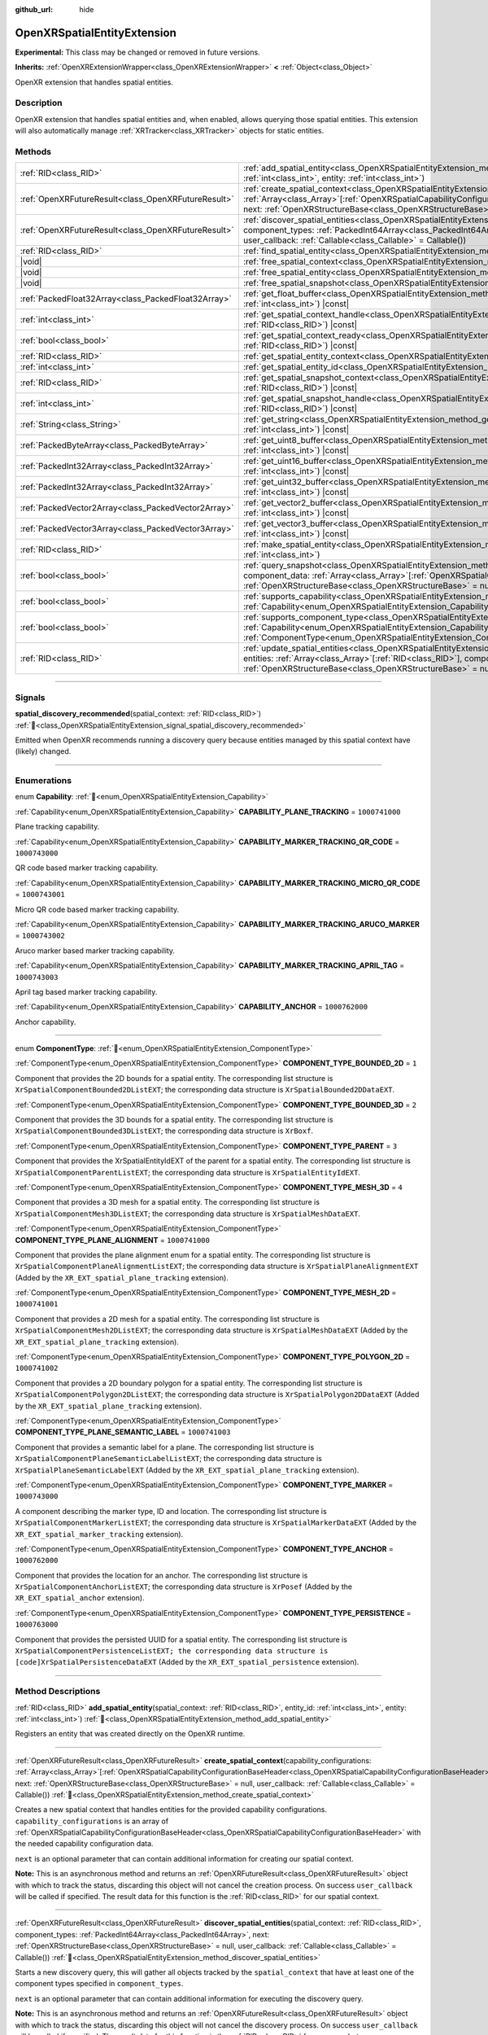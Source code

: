 :github_url: hide

.. DO NOT EDIT THIS FILE!!!
.. Generated automatically from Godot engine sources.
.. Generator: https://github.com/godotengine/godot/tree/master/doc/tools/make_rst.py.
.. XML source: https://github.com/godotengine/godot/tree/master/modules/openxr/doc_classes/OpenXRSpatialEntityExtension.xml.

.. _class_OpenXRSpatialEntityExtension:

OpenXRSpatialEntityExtension
============================

**Experimental:** This class may be changed or removed in future versions.

**Inherits:** :ref:`OpenXRExtensionWrapper<class_OpenXRExtensionWrapper>` **<** :ref:`Object<class_Object>`

OpenXR extension that handles spatial entities.

.. rst-class:: classref-introduction-group

Description
-----------

OpenXR extension that handles spatial entities and, when enabled, allows querying those spatial entities. This extension will also automatically manage :ref:`XRTracker<class_XRTracker>` objects for static entities.

.. rst-class:: classref-reftable-group

Methods
-------

.. table::
   :widths: auto

   +-----------------------------------------------------+----------------------------------------------------------------------------------------------------------------------------------------------------------------------------------------------------------------------------------------------------------------------------------------------------------------------------------------------------------------------------------------------------------------+
   | :ref:`RID<class_RID>`                               | :ref:`add_spatial_entity<class_OpenXRSpatialEntityExtension_method_add_spatial_entity>`\ (\ spatial_context\: :ref:`RID<class_RID>`, entity_id\: :ref:`int<class_int>`, entity\: :ref:`int<class_int>`\ )                                                                                                                                                                                                      |
   +-----------------------------------------------------+----------------------------------------------------------------------------------------------------------------------------------------------------------------------------------------------------------------------------------------------------------------------------------------------------------------------------------------------------------------------------------------------------------------+
   | :ref:`OpenXRFutureResult<class_OpenXRFutureResult>` | :ref:`create_spatial_context<class_OpenXRSpatialEntityExtension_method_create_spatial_context>`\ (\ capability_configurations\: :ref:`Array<class_Array>`\[:ref:`OpenXRSpatialCapabilityConfigurationBaseHeader<class_OpenXRSpatialCapabilityConfigurationBaseHeader>`\], next\: :ref:`OpenXRStructureBase<class_OpenXRStructureBase>` = null, user_callback\: :ref:`Callable<class_Callable>` = Callable()\ ) |
   +-----------------------------------------------------+----------------------------------------------------------------------------------------------------------------------------------------------------------------------------------------------------------------------------------------------------------------------------------------------------------------------------------------------------------------------------------------------------------------+
   | :ref:`OpenXRFutureResult<class_OpenXRFutureResult>` | :ref:`discover_spatial_entities<class_OpenXRSpatialEntityExtension_method_discover_spatial_entities>`\ (\ spatial_context\: :ref:`RID<class_RID>`, component_types\: :ref:`PackedInt64Array<class_PackedInt64Array>`, next\: :ref:`OpenXRStructureBase<class_OpenXRStructureBase>` = null, user_callback\: :ref:`Callable<class_Callable>` = Callable()\ )                                                     |
   +-----------------------------------------------------+----------------------------------------------------------------------------------------------------------------------------------------------------------------------------------------------------------------------------------------------------------------------------------------------------------------------------------------------------------------------------------------------------------------+
   | :ref:`RID<class_RID>`                               | :ref:`find_spatial_entity<class_OpenXRSpatialEntityExtension_method_find_spatial_entity>`\ (\ entity_id\: :ref:`int<class_int>`\ )                                                                                                                                                                                                                                                                             |
   +-----------------------------------------------------+----------------------------------------------------------------------------------------------------------------------------------------------------------------------------------------------------------------------------------------------------------------------------------------------------------------------------------------------------------------------------------------------------------------+
   | |void|                                              | :ref:`free_spatial_context<class_OpenXRSpatialEntityExtension_method_free_spatial_context>`\ (\ spatial_context\: :ref:`RID<class_RID>`\ )                                                                                                                                                                                                                                                                     |
   +-----------------------------------------------------+----------------------------------------------------------------------------------------------------------------------------------------------------------------------------------------------------------------------------------------------------------------------------------------------------------------------------------------------------------------------------------------------------------------+
   | |void|                                              | :ref:`free_spatial_entity<class_OpenXRSpatialEntityExtension_method_free_spatial_entity>`\ (\ entity\: :ref:`RID<class_RID>`\ )                                                                                                                                                                                                                                                                                |
   +-----------------------------------------------------+----------------------------------------------------------------------------------------------------------------------------------------------------------------------------------------------------------------------------------------------------------------------------------------------------------------------------------------------------------------------------------------------------------------+
   | |void|                                              | :ref:`free_spatial_snapshot<class_OpenXRSpatialEntityExtension_method_free_spatial_snapshot>`\ (\ spatial_snapshot\: :ref:`RID<class_RID>`\ )                                                                                                                                                                                                                                                                  |
   +-----------------------------------------------------+----------------------------------------------------------------------------------------------------------------------------------------------------------------------------------------------------------------------------------------------------------------------------------------------------------------------------------------------------------------------------------------------------------------+
   | :ref:`PackedFloat32Array<class_PackedFloat32Array>` | :ref:`get_float_buffer<class_OpenXRSpatialEntityExtension_method_get_float_buffer>`\ (\ spatial_snapshot\: :ref:`RID<class_RID>`, buffer_id\: :ref:`int<class_int>`\ ) |const|                                                                                                                                                                                                                                 |
   +-----------------------------------------------------+----------------------------------------------------------------------------------------------------------------------------------------------------------------------------------------------------------------------------------------------------------------------------------------------------------------------------------------------------------------------------------------------------------------+
   | :ref:`int<class_int>`                               | :ref:`get_spatial_context_handle<class_OpenXRSpatialEntityExtension_method_get_spatial_context_handle>`\ (\ spatial_context\: :ref:`RID<class_RID>`\ ) |const|                                                                                                                                                                                                                                                 |
   +-----------------------------------------------------+----------------------------------------------------------------------------------------------------------------------------------------------------------------------------------------------------------------------------------------------------------------------------------------------------------------------------------------------------------------------------------------------------------------+
   | :ref:`bool<class_bool>`                             | :ref:`get_spatial_context_ready<class_OpenXRSpatialEntityExtension_method_get_spatial_context_ready>`\ (\ spatial_context\: :ref:`RID<class_RID>`\ ) |const|                                                                                                                                                                                                                                                   |
   +-----------------------------------------------------+----------------------------------------------------------------------------------------------------------------------------------------------------------------------------------------------------------------------------------------------------------------------------------------------------------------------------------------------------------------------------------------------------------------+
   | :ref:`RID<class_RID>`                               | :ref:`get_spatial_entity_context<class_OpenXRSpatialEntityExtension_method_get_spatial_entity_context>`\ (\ entity\: :ref:`RID<class_RID>`\ ) |const|                                                                                                                                                                                                                                                          |
   +-----------------------------------------------------+----------------------------------------------------------------------------------------------------------------------------------------------------------------------------------------------------------------------------------------------------------------------------------------------------------------------------------------------------------------------------------------------------------------+
   | :ref:`int<class_int>`                               | :ref:`get_spatial_entity_id<class_OpenXRSpatialEntityExtension_method_get_spatial_entity_id>`\ (\ entity\: :ref:`RID<class_RID>`\ ) |const|                                                                                                                                                                                                                                                                    |
   +-----------------------------------------------------+----------------------------------------------------------------------------------------------------------------------------------------------------------------------------------------------------------------------------------------------------------------------------------------------------------------------------------------------------------------------------------------------------------------+
   | :ref:`RID<class_RID>`                               | :ref:`get_spatial_snapshot_context<class_OpenXRSpatialEntityExtension_method_get_spatial_snapshot_context>`\ (\ spatial_snapshot\: :ref:`RID<class_RID>`\ ) |const|                                                                                                                                                                                                                                            |
   +-----------------------------------------------------+----------------------------------------------------------------------------------------------------------------------------------------------------------------------------------------------------------------------------------------------------------------------------------------------------------------------------------------------------------------------------------------------------------------+
   | :ref:`int<class_int>`                               | :ref:`get_spatial_snapshot_handle<class_OpenXRSpatialEntityExtension_method_get_spatial_snapshot_handle>`\ (\ spatial_snapshot\: :ref:`RID<class_RID>`\ ) |const|                                                                                                                                                                                                                                              |
   +-----------------------------------------------------+----------------------------------------------------------------------------------------------------------------------------------------------------------------------------------------------------------------------------------------------------------------------------------------------------------------------------------------------------------------------------------------------------------------+
   | :ref:`String<class_String>`                         | :ref:`get_string<class_OpenXRSpatialEntityExtension_method_get_string>`\ (\ spatial_snapshot\: :ref:`RID<class_RID>`, buffer_id\: :ref:`int<class_int>`\ ) |const|                                                                                                                                                                                                                                             |
   +-----------------------------------------------------+----------------------------------------------------------------------------------------------------------------------------------------------------------------------------------------------------------------------------------------------------------------------------------------------------------------------------------------------------------------------------------------------------------------+
   | :ref:`PackedByteArray<class_PackedByteArray>`       | :ref:`get_uint8_buffer<class_OpenXRSpatialEntityExtension_method_get_uint8_buffer>`\ (\ spatial_snapshot\: :ref:`RID<class_RID>`, buffer_id\: :ref:`int<class_int>`\ ) |const|                                                                                                                                                                                                                                 |
   +-----------------------------------------------------+----------------------------------------------------------------------------------------------------------------------------------------------------------------------------------------------------------------------------------------------------------------------------------------------------------------------------------------------------------------------------------------------------------------+
   | :ref:`PackedInt32Array<class_PackedInt32Array>`     | :ref:`get_uint16_buffer<class_OpenXRSpatialEntityExtension_method_get_uint16_buffer>`\ (\ spatial_snapshot\: :ref:`RID<class_RID>`, buffer_id\: :ref:`int<class_int>`\ ) |const|                                                                                                                                                                                                                               |
   +-----------------------------------------------------+----------------------------------------------------------------------------------------------------------------------------------------------------------------------------------------------------------------------------------------------------------------------------------------------------------------------------------------------------------------------------------------------------------------+
   | :ref:`PackedInt32Array<class_PackedInt32Array>`     | :ref:`get_uint32_buffer<class_OpenXRSpatialEntityExtension_method_get_uint32_buffer>`\ (\ spatial_snapshot\: :ref:`RID<class_RID>`, buffer_id\: :ref:`int<class_int>`\ ) |const|                                                                                                                                                                                                                               |
   +-----------------------------------------------------+----------------------------------------------------------------------------------------------------------------------------------------------------------------------------------------------------------------------------------------------------------------------------------------------------------------------------------------------------------------------------------------------------------------+
   | :ref:`PackedVector2Array<class_PackedVector2Array>` | :ref:`get_vector2_buffer<class_OpenXRSpatialEntityExtension_method_get_vector2_buffer>`\ (\ spatial_snapshot\: :ref:`RID<class_RID>`, buffer_id\: :ref:`int<class_int>`\ ) |const|                                                                                                                                                                                                                             |
   +-----------------------------------------------------+----------------------------------------------------------------------------------------------------------------------------------------------------------------------------------------------------------------------------------------------------------------------------------------------------------------------------------------------------------------------------------------------------------------+
   | :ref:`PackedVector3Array<class_PackedVector3Array>` | :ref:`get_vector3_buffer<class_OpenXRSpatialEntityExtension_method_get_vector3_buffer>`\ (\ spatial_snapshot\: :ref:`RID<class_RID>`, buffer_id\: :ref:`int<class_int>`\ ) |const|                                                                                                                                                                                                                             |
   +-----------------------------------------------------+----------------------------------------------------------------------------------------------------------------------------------------------------------------------------------------------------------------------------------------------------------------------------------------------------------------------------------------------------------------------------------------------------------------+
   | :ref:`RID<class_RID>`                               | :ref:`make_spatial_entity<class_OpenXRSpatialEntityExtension_method_make_spatial_entity>`\ (\ spatial_context\: :ref:`RID<class_RID>`, entity_id\: :ref:`int<class_int>`\ )                                                                                                                                                                                                                                    |
   +-----------------------------------------------------+----------------------------------------------------------------------------------------------------------------------------------------------------------------------------------------------------------------------------------------------------------------------------------------------------------------------------------------------------------------------------------------------------------------+
   | :ref:`bool<class_bool>`                             | :ref:`query_snapshot<class_OpenXRSpatialEntityExtension_method_query_snapshot>`\ (\ spatial_snapshot\: :ref:`RID<class_RID>`, component_data\: :ref:`Array<class_Array>`\[:ref:`OpenXRSpatialComponentData<class_OpenXRSpatialComponentData>`\], next\: :ref:`OpenXRStructureBase<class_OpenXRStructureBase>` = null\ )                                                                                        |
   +-----------------------------------------------------+----------------------------------------------------------------------------------------------------------------------------------------------------------------------------------------------------------------------------------------------------------------------------------------------------------------------------------------------------------------------------------------------------------------+
   | :ref:`bool<class_bool>`                             | :ref:`supports_capability<class_OpenXRSpatialEntityExtension_method_supports_capability>`\ (\ capability\: :ref:`Capability<enum_OpenXRSpatialEntityExtension_Capability>`\ )                                                                                                                                                                                                                                  |
   +-----------------------------------------------------+----------------------------------------------------------------------------------------------------------------------------------------------------------------------------------------------------------------------------------------------------------------------------------------------------------------------------------------------------------------------------------------------------------------+
   | :ref:`bool<class_bool>`                             | :ref:`supports_component_type<class_OpenXRSpatialEntityExtension_method_supports_component_type>`\ (\ capability\: :ref:`Capability<enum_OpenXRSpatialEntityExtension_Capability>`, component_type\: :ref:`ComponentType<enum_OpenXRSpatialEntityExtension_ComponentType>`\ )                                                                                                                                  |
   +-----------------------------------------------------+----------------------------------------------------------------------------------------------------------------------------------------------------------------------------------------------------------------------------------------------------------------------------------------------------------------------------------------------------------------------------------------------------------------+
   | :ref:`RID<class_RID>`                               | :ref:`update_spatial_entities<class_OpenXRSpatialEntityExtension_method_update_spatial_entities>`\ (\ spatial_context\: :ref:`RID<class_RID>`, entities\: :ref:`Array<class_Array>`\[:ref:`RID<class_RID>`\], component_types\: :ref:`PackedInt64Array<class_PackedInt64Array>`, next\: :ref:`OpenXRStructureBase<class_OpenXRStructureBase>` = null\ )                                                        |
   +-----------------------------------------------------+----------------------------------------------------------------------------------------------------------------------------------------------------------------------------------------------------------------------------------------------------------------------------------------------------------------------------------------------------------------------------------------------------------------+

.. rst-class:: classref-section-separator

----

.. rst-class:: classref-descriptions-group

Signals
-------

.. _class_OpenXRSpatialEntityExtension_signal_spatial_discovery_recommended:

.. rst-class:: classref-signal

**spatial_discovery_recommended**\ (\ spatial_context\: :ref:`RID<class_RID>`\ ) :ref:`🔗<class_OpenXRSpatialEntityExtension_signal_spatial_discovery_recommended>`

Emitted when OpenXR recommends running a discovery query because entities managed by this spatial context have (likely) changed.

.. rst-class:: classref-section-separator

----

.. rst-class:: classref-descriptions-group

Enumerations
------------

.. _enum_OpenXRSpatialEntityExtension_Capability:

.. rst-class:: classref-enumeration

enum **Capability**: :ref:`🔗<enum_OpenXRSpatialEntityExtension_Capability>`

.. _class_OpenXRSpatialEntityExtension_constant_CAPABILITY_PLANE_TRACKING:

.. rst-class:: classref-enumeration-constant

:ref:`Capability<enum_OpenXRSpatialEntityExtension_Capability>` **CAPABILITY_PLANE_TRACKING** = ``1000741000``

Plane tracking capability.

.. _class_OpenXRSpatialEntityExtension_constant_CAPABILITY_MARKER_TRACKING_QR_CODE:

.. rst-class:: classref-enumeration-constant

:ref:`Capability<enum_OpenXRSpatialEntityExtension_Capability>` **CAPABILITY_MARKER_TRACKING_QR_CODE** = ``1000743000``

QR code based marker tracking capability.

.. _class_OpenXRSpatialEntityExtension_constant_CAPABILITY_MARKER_TRACKING_MICRO_QR_CODE:

.. rst-class:: classref-enumeration-constant

:ref:`Capability<enum_OpenXRSpatialEntityExtension_Capability>` **CAPABILITY_MARKER_TRACKING_MICRO_QR_CODE** = ``1000743001``

Micro QR code based marker tracking capability.

.. _class_OpenXRSpatialEntityExtension_constant_CAPABILITY_MARKER_TRACKING_ARUCO_MARKER:

.. rst-class:: classref-enumeration-constant

:ref:`Capability<enum_OpenXRSpatialEntityExtension_Capability>` **CAPABILITY_MARKER_TRACKING_ARUCO_MARKER** = ``1000743002``

Aruco marker based marker tracking capability.

.. _class_OpenXRSpatialEntityExtension_constant_CAPABILITY_MARKER_TRACKING_APRIL_TAG:

.. rst-class:: classref-enumeration-constant

:ref:`Capability<enum_OpenXRSpatialEntityExtension_Capability>` **CAPABILITY_MARKER_TRACKING_APRIL_TAG** = ``1000743003``

April tag based marker tracking capability.

.. _class_OpenXRSpatialEntityExtension_constant_CAPABILITY_ANCHOR:

.. rst-class:: classref-enumeration-constant

:ref:`Capability<enum_OpenXRSpatialEntityExtension_Capability>` **CAPABILITY_ANCHOR** = ``1000762000``

Anchor capability.

.. rst-class:: classref-item-separator

----

.. _enum_OpenXRSpatialEntityExtension_ComponentType:

.. rst-class:: classref-enumeration

enum **ComponentType**: :ref:`🔗<enum_OpenXRSpatialEntityExtension_ComponentType>`

.. _class_OpenXRSpatialEntityExtension_constant_COMPONENT_TYPE_BOUNDED_2D:

.. rst-class:: classref-enumeration-constant

:ref:`ComponentType<enum_OpenXRSpatialEntityExtension_ComponentType>` **COMPONENT_TYPE_BOUNDED_2D** = ``1``

Component that provides the 2D bounds for a spatial entity. The corresponding list structure is ``XrSpatialComponentBounded2DListEXT``; the corresponding data structure is ``XrSpatialBounded2DDataEXT``.

.. _class_OpenXRSpatialEntityExtension_constant_COMPONENT_TYPE_BOUNDED_3D:

.. rst-class:: classref-enumeration-constant

:ref:`ComponentType<enum_OpenXRSpatialEntityExtension_ComponentType>` **COMPONENT_TYPE_BOUNDED_3D** = ``2``

Component that provides the 3D bounds for a spatial entity. The corresponding list structure is ``XrSpatialComponentBounded3DListEXT``; the corresponding data structure is ``XrBoxf``.

.. _class_OpenXRSpatialEntityExtension_constant_COMPONENT_TYPE_PARENT:

.. rst-class:: classref-enumeration-constant

:ref:`ComponentType<enum_OpenXRSpatialEntityExtension_ComponentType>` **COMPONENT_TYPE_PARENT** = ``3``

Component that provides the XrSpatialEntityIdEXT of the parent for a spatial entity. The corresponding list structure is ``XrSpatialComponentParentListEXT``; the corresponding data structure is ``XrSpatialEntityIdEXT``.

.. _class_OpenXRSpatialEntityExtension_constant_COMPONENT_TYPE_MESH_3D:

.. rst-class:: classref-enumeration-constant

:ref:`ComponentType<enum_OpenXRSpatialEntityExtension_ComponentType>` **COMPONENT_TYPE_MESH_3D** = ``4``

Component that provides a 3D mesh for a spatial entity. The corresponding list structure is ``XrSpatialComponentMesh3DListEXT``; the corresponding data structure is ``XrSpatialMeshDataEXT``.

.. _class_OpenXRSpatialEntityExtension_constant_COMPONENT_TYPE_PLANE_ALIGNMENT:

.. rst-class:: classref-enumeration-constant

:ref:`ComponentType<enum_OpenXRSpatialEntityExtension_ComponentType>` **COMPONENT_TYPE_PLANE_ALIGNMENT** = ``1000741000``

Component that provides the plane alignment enum for a spatial entity. The corresponding list structure is ``XrSpatialComponentPlaneAlignmentListEXT``; the corresponding data structure is ``XrSpatialPlaneAlignmentEXT`` (Added by the ``XR_EXT_spatial_plane_tracking`` extension).

.. _class_OpenXRSpatialEntityExtension_constant_COMPONENT_TYPE_MESH_2D:

.. rst-class:: classref-enumeration-constant

:ref:`ComponentType<enum_OpenXRSpatialEntityExtension_ComponentType>` **COMPONENT_TYPE_MESH_2D** = ``1000741001``

Component that provides a 2D mesh for a spatial entity. The corresponding list structure is ``XrSpatialComponentMesh2DListEXT``; the corresponding data structure is ``XrSpatialMeshDataEXT`` (Added by the ``XR_EXT_spatial_plane_tracking`` extension).

.. _class_OpenXRSpatialEntityExtension_constant_COMPONENT_TYPE_POLYGON_2D:

.. rst-class:: classref-enumeration-constant

:ref:`ComponentType<enum_OpenXRSpatialEntityExtension_ComponentType>` **COMPONENT_TYPE_POLYGON_2D** = ``1000741002``

Component that provides a 2D boundary polygon for a spatial entity. The corresponding list structure is ``XrSpatialComponentPolygon2DListEXT``; the corresponding data structure is ``XrSpatialPolygon2DDataEXT`` (Added by the ``XR_EXT_spatial_plane_tracking`` extension).

.. _class_OpenXRSpatialEntityExtension_constant_COMPONENT_TYPE_PLANE_SEMANTIC_LABEL:

.. rst-class:: classref-enumeration-constant

:ref:`ComponentType<enum_OpenXRSpatialEntityExtension_ComponentType>` **COMPONENT_TYPE_PLANE_SEMANTIC_LABEL** = ``1000741003``

Component that provides a semantic label for a plane. The corresponding list structure is ``XrSpatialComponentPlaneSemanticLabelListEXT``; the corresponding data structure is ``XrSpatialPlaneSemanticLabelEXT`` (Added by the ``XR_EXT_spatial_plane_tracking`` extension).

.. _class_OpenXRSpatialEntityExtension_constant_COMPONENT_TYPE_MARKER:

.. rst-class:: classref-enumeration-constant

:ref:`ComponentType<enum_OpenXRSpatialEntityExtension_ComponentType>` **COMPONENT_TYPE_MARKER** = ``1000743000``

A component describing the marker type, ID and location. The corresponding list structure is ``XrSpatialComponentMarkerListEXT``; the corresponding data structure is ``XrSpatialMarkerDataEXT`` (Added by the ``XR_EXT_spatial_marker_tracking`` extension).

.. _class_OpenXRSpatialEntityExtension_constant_COMPONENT_TYPE_ANCHOR:

.. rst-class:: classref-enumeration-constant

:ref:`ComponentType<enum_OpenXRSpatialEntityExtension_ComponentType>` **COMPONENT_TYPE_ANCHOR** = ``1000762000``

Component that provides the location for an anchor. The corresponding list structure is ``XrSpatialComponentAnchorListEXT``; the corresponding data structure is ``XrPosef`` (Added by the ``XR_EXT_spatial_anchor`` extension).

.. _class_OpenXRSpatialEntityExtension_constant_COMPONENT_TYPE_PERSISTENCE:

.. rst-class:: classref-enumeration-constant

:ref:`ComponentType<enum_OpenXRSpatialEntityExtension_ComponentType>` **COMPONENT_TYPE_PERSISTENCE** = ``1000763000``

Component that provides the persisted UUID for a spatial entity. The corresponding list structure is ``XrSpatialComponentPersistenceListEXT; the corresponding data structure is [code]XrSpatialPersistenceDataEXT`` (Added by the ``XR_EXT_spatial_persistence`` extension).

.. rst-class:: classref-section-separator

----

.. rst-class:: classref-descriptions-group

Method Descriptions
-------------------

.. _class_OpenXRSpatialEntityExtension_method_add_spatial_entity:

.. rst-class:: classref-method

:ref:`RID<class_RID>` **add_spatial_entity**\ (\ spatial_context\: :ref:`RID<class_RID>`, entity_id\: :ref:`int<class_int>`, entity\: :ref:`int<class_int>`\ ) :ref:`🔗<class_OpenXRSpatialEntityExtension_method_add_spatial_entity>`

Registers an entity that was created directly on the OpenXR runtime.

.. rst-class:: classref-item-separator

----

.. _class_OpenXRSpatialEntityExtension_method_create_spatial_context:

.. rst-class:: classref-method

:ref:`OpenXRFutureResult<class_OpenXRFutureResult>` **create_spatial_context**\ (\ capability_configurations\: :ref:`Array<class_Array>`\[:ref:`OpenXRSpatialCapabilityConfigurationBaseHeader<class_OpenXRSpatialCapabilityConfigurationBaseHeader>`\], next\: :ref:`OpenXRStructureBase<class_OpenXRStructureBase>` = null, user_callback\: :ref:`Callable<class_Callable>` = Callable()\ ) :ref:`🔗<class_OpenXRSpatialEntityExtension_method_create_spatial_context>`

Creates a new spatial context that handles entities for the provided capability configurations. ``capability_configurations`` is an array of :ref:`OpenXRSpatialCapabilityConfigurationBaseHeader<class_OpenXRSpatialCapabilityConfigurationBaseHeader>` with the needed capability configuration data.

\ ``next`` is an optional parameter that can contain additional information for creating our spatial context.

\ **Note:** This is an asynchronous method and returns an :ref:`OpenXRFutureResult<class_OpenXRFutureResult>` object with which to track the status, discarding this object will not cancel the creation process. On success ``user_callback`` will be called if specified. The result data for this function is the :ref:`RID<class_RID>` for our spatial context.

.. rst-class:: classref-item-separator

----

.. _class_OpenXRSpatialEntityExtension_method_discover_spatial_entities:

.. rst-class:: classref-method

:ref:`OpenXRFutureResult<class_OpenXRFutureResult>` **discover_spatial_entities**\ (\ spatial_context\: :ref:`RID<class_RID>`, component_types\: :ref:`PackedInt64Array<class_PackedInt64Array>`, next\: :ref:`OpenXRStructureBase<class_OpenXRStructureBase>` = null, user_callback\: :ref:`Callable<class_Callable>` = Callable()\ ) :ref:`🔗<class_OpenXRSpatialEntityExtension_method_discover_spatial_entities>`

Starts a new discovery query, this will gather all objects tracked by the ``spatial_context`` that have at least one of the component types specified in ``component_types``.

\ ``next`` is an optional parameter that can contain additional information for executing the discovery query.

\ **Note:** This is an asynchronous method and returns an :ref:`OpenXRFutureResult<class_OpenXRFutureResult>` object with which to track the status, discarding this object will not cancel the discovery process. On success ``user_callback`` will be called if specified. The result data for this function is the :ref:`RID<class_RID>` for our snapshot.

.. rst-class:: classref-item-separator

----

.. _class_OpenXRSpatialEntityExtension_method_find_spatial_entity:

.. rst-class:: classref-method

:ref:`RID<class_RID>` **find_spatial_entity**\ (\ entity_id\: :ref:`int<class_int>`\ ) :ref:`🔗<class_OpenXRSpatialEntityExtension_method_find_spatial_entity>`

Returns the :ref:`RID<class_RID>` for the specified spatial entity ID.

.. rst-class:: classref-item-separator

----

.. _class_OpenXRSpatialEntityExtension_method_free_spatial_context:

.. rst-class:: classref-method

|void| **free_spatial_context**\ (\ spatial_context\: :ref:`RID<class_RID>`\ ) :ref:`🔗<class_OpenXRSpatialEntityExtension_method_free_spatial_context>`

Frees a spatial context previously created when calling :ref:`create_spatial_context()<class_OpenXRSpatialEntityExtension_method_create_spatial_context>`. If the spatial context creation is still ongoing, the asynchronous process is cancelled.

.. rst-class:: classref-item-separator

----

.. _class_OpenXRSpatialEntityExtension_method_free_spatial_entity:

.. rst-class:: classref-method

|void| **free_spatial_entity**\ (\ entity\: :ref:`RID<class_RID>`\ ) :ref:`🔗<class_OpenXRSpatialEntityExtension_method_free_spatial_entity>`

Frees an entity previously created when calling :ref:`add_spatial_entity()<class_OpenXRSpatialEntityExtension_method_add_spatial_entity>` or :ref:`make_spatial_entity()<class_OpenXRSpatialEntityExtension_method_make_spatial_entity>`.

.. rst-class:: classref-item-separator

----

.. _class_OpenXRSpatialEntityExtension_method_free_spatial_snapshot:

.. rst-class:: classref-method

|void| **free_spatial_snapshot**\ (\ spatial_snapshot\: :ref:`RID<class_RID>`\ ) :ref:`🔗<class_OpenXRSpatialEntityExtension_method_free_spatial_snapshot>`

Frees a spatial snapshot previously created when calling :ref:`discover_spatial_entities()<class_OpenXRSpatialEntityExtension_method_discover_spatial_entities>`. If the spatial snapshot creation is still ongoing, the asynchronous process is cancelled.

.. rst-class:: classref-item-separator

----

.. _class_OpenXRSpatialEntityExtension_method_get_float_buffer:

.. rst-class:: classref-method

:ref:`PackedFloat32Array<class_PackedFloat32Array>` **get_float_buffer**\ (\ spatial_snapshot\: :ref:`RID<class_RID>`, buffer_id\: :ref:`int<class_int>`\ ) |const| :ref:`🔗<class_OpenXRSpatialEntityExtension_method_get_float_buffer>`

Returns a buffer with floats from a buffer that was retrieved when taking a snapshot.

.. rst-class:: classref-item-separator

----

.. _class_OpenXRSpatialEntityExtension_method_get_spatial_context_handle:

.. rst-class:: classref-method

:ref:`int<class_int>` **get_spatial_context_handle**\ (\ spatial_context\: :ref:`RID<class_RID>`\ ) |const| :ref:`🔗<class_OpenXRSpatialEntityExtension_method_get_spatial_context_handle>`

Returns the OpenXR spatial context handle for this snapshot.

\ **Note:** This method is intended to be used from GDExtensions that implement spatial entity capability handlers.

.. rst-class:: classref-item-separator

----

.. _class_OpenXRSpatialEntityExtension_method_get_spatial_context_ready:

.. rst-class:: classref-method

:ref:`bool<class_bool>` **get_spatial_context_ready**\ (\ spatial_context\: :ref:`RID<class_RID>`\ ) |const| :ref:`🔗<class_OpenXRSpatialEntityExtension_method_get_spatial_context_ready>`

Returns ``true`` if the spatial context finished its creation and is ready to be used.

.. rst-class:: classref-item-separator

----

.. _class_OpenXRSpatialEntityExtension_method_get_spatial_entity_context:

.. rst-class:: classref-method

:ref:`RID<class_RID>` **get_spatial_entity_context**\ (\ entity\: :ref:`RID<class_RID>`\ ) |const| :ref:`🔗<class_OpenXRSpatialEntityExtension_method_get_spatial_entity_context>`

Returns the spatial context for this entity.

.. rst-class:: classref-item-separator

----

.. _class_OpenXRSpatialEntityExtension_method_get_spatial_entity_id:

.. rst-class:: classref-method

:ref:`int<class_int>` **get_spatial_entity_id**\ (\ entity\: :ref:`RID<class_RID>`\ ) |const| :ref:`🔗<class_OpenXRSpatialEntityExtension_method_get_spatial_entity_id>`

Returns the internal ``XrSpatialEntityIdEXT`` associated with the entity.

.. rst-class:: classref-item-separator

----

.. _class_OpenXRSpatialEntityExtension_method_get_spatial_snapshot_context:

.. rst-class:: classref-method

:ref:`RID<class_RID>` **get_spatial_snapshot_context**\ (\ spatial_snapshot\: :ref:`RID<class_RID>`\ ) |const| :ref:`🔗<class_OpenXRSpatialEntityExtension_method_get_spatial_snapshot_context>`

Returns the spatial context related to this spatial snapshot.

.. rst-class:: classref-item-separator

----

.. _class_OpenXRSpatialEntityExtension_method_get_spatial_snapshot_handle:

.. rst-class:: classref-method

:ref:`int<class_int>` **get_spatial_snapshot_handle**\ (\ spatial_snapshot\: :ref:`RID<class_RID>`\ ) |const| :ref:`🔗<class_OpenXRSpatialEntityExtension_method_get_spatial_snapshot_handle>`

Returns the OpenXR spatial snapshot handle for this snapshot.

\ **Note:** This method is intended to be used from GDExtensions that implement spatial entity capability handlers.

.. rst-class:: classref-item-separator

----

.. _class_OpenXRSpatialEntityExtension_method_get_string:

.. rst-class:: classref-method

:ref:`String<class_String>` **get_string**\ (\ spatial_snapshot\: :ref:`RID<class_RID>`, buffer_id\: :ref:`int<class_int>`\ ) |const| :ref:`🔗<class_OpenXRSpatialEntityExtension_method_get_string>`

Returns a string from a buffer that was retrieved when taking a snapshot.

.. rst-class:: classref-item-separator

----

.. _class_OpenXRSpatialEntityExtension_method_get_uint8_buffer:

.. rst-class:: classref-method

:ref:`PackedByteArray<class_PackedByteArray>` **get_uint8_buffer**\ (\ spatial_snapshot\: :ref:`RID<class_RID>`, buffer_id\: :ref:`int<class_int>`\ ) |const| :ref:`🔗<class_OpenXRSpatialEntityExtension_method_get_uint8_buffer>`

Returns a buffer with 8 bit ints from a buffer that was retrieved when taking a snapshot.

.. rst-class:: classref-item-separator

----

.. _class_OpenXRSpatialEntityExtension_method_get_uint16_buffer:

.. rst-class:: classref-method

:ref:`PackedInt32Array<class_PackedInt32Array>` **get_uint16_buffer**\ (\ spatial_snapshot\: :ref:`RID<class_RID>`, buffer_id\: :ref:`int<class_int>`\ ) |const| :ref:`🔗<class_OpenXRSpatialEntityExtension_method_get_uint16_buffer>`

Returns a buffer with 16 bit ints from a buffer that was retrieved when taking a snapshot.

.. rst-class:: classref-item-separator

----

.. _class_OpenXRSpatialEntityExtension_method_get_uint32_buffer:

.. rst-class:: classref-method

:ref:`PackedInt32Array<class_PackedInt32Array>` **get_uint32_buffer**\ (\ spatial_snapshot\: :ref:`RID<class_RID>`, buffer_id\: :ref:`int<class_int>`\ ) |const| :ref:`🔗<class_OpenXRSpatialEntityExtension_method_get_uint32_buffer>`

Returns a buffer with 32 bit ints from a buffer that was retrieved when taking a snapshot.

.. rst-class:: classref-item-separator

----

.. _class_OpenXRSpatialEntityExtension_method_get_vector2_buffer:

.. rst-class:: classref-method

:ref:`PackedVector2Array<class_PackedVector2Array>` **get_vector2_buffer**\ (\ spatial_snapshot\: :ref:`RID<class_RID>`, buffer_id\: :ref:`int<class_int>`\ ) |const| :ref:`🔗<class_OpenXRSpatialEntityExtension_method_get_vector2_buffer>`

Returns a buffer with :ref:`Vector2<class_Vector2>` entries from a buffer that was retrieved when taking a snapshot.

.. rst-class:: classref-item-separator

----

.. _class_OpenXRSpatialEntityExtension_method_get_vector3_buffer:

.. rst-class:: classref-method

:ref:`PackedVector3Array<class_PackedVector3Array>` **get_vector3_buffer**\ (\ spatial_snapshot\: :ref:`RID<class_RID>`, buffer_id\: :ref:`int<class_int>`\ ) |const| :ref:`🔗<class_OpenXRSpatialEntityExtension_method_get_vector3_buffer>`

Returns a buffer with :ref:`Vector3<class_Vector3>` entries from a buffer that was retrieved when taking a snapshot.

.. rst-class:: classref-item-separator

----

.. _class_OpenXRSpatialEntityExtension_method_make_spatial_entity:

.. rst-class:: classref-method

:ref:`RID<class_RID>` **make_spatial_entity**\ (\ spatial_context\: :ref:`RID<class_RID>`, entity_id\: :ref:`int<class_int>`\ ) :ref:`🔗<class_OpenXRSpatialEntityExtension_method_make_spatial_entity>`

Creates a new entity for this ``entity_id``. The ``spatial_context`` should match the context that discovered the entity.

.. rst-class:: classref-item-separator

----

.. _class_OpenXRSpatialEntityExtension_method_query_snapshot:

.. rst-class:: classref-method

:ref:`bool<class_bool>` **query_snapshot**\ (\ spatial_snapshot\: :ref:`RID<class_RID>`, component_data\: :ref:`Array<class_Array>`\[:ref:`OpenXRSpatialComponentData<class_OpenXRSpatialComponentData>`\], next\: :ref:`OpenXRStructureBase<class_OpenXRStructureBase>` = null\ ) :ref:`🔗<class_OpenXRSpatialEntityExtension_method_query_snapshot>`

Queries the snapshot data. This will find all entities in the snapshot that contain all requested components in ``component_data``. The objects held within ``component_data`` will then be populated with the queried data. ``component_data`` must always have an object of :ref:`OpenXRSpatialQueryResultData<class_OpenXRSpatialQueryResultData>` as the first entry.

\ ``next`` is an optional parameter that can contain additional information passed when setting our query conditions.

.. rst-class:: classref-item-separator

----

.. _class_OpenXRSpatialEntityExtension_method_supports_capability:

.. rst-class:: classref-method

:ref:`bool<class_bool>` **supports_capability**\ (\ capability\: :ref:`Capability<enum_OpenXRSpatialEntityExtension_Capability>`\ ) :ref:`🔗<class_OpenXRSpatialEntityExtension_method_supports_capability>`

Returns ``true`` if this spatial entity ``capability`` is supported by the hardware used.

.. rst-class:: classref-item-separator

----

.. _class_OpenXRSpatialEntityExtension_method_supports_component_type:

.. rst-class:: classref-method

:ref:`bool<class_bool>` **supports_component_type**\ (\ capability\: :ref:`Capability<enum_OpenXRSpatialEntityExtension_Capability>`, component_type\: :ref:`ComponentType<enum_OpenXRSpatialEntityExtension_ComponentType>`\ ) :ref:`🔗<class_OpenXRSpatialEntityExtension_method_supports_component_type>`

Returns ``true`` if this ``capability`` supports the ``component_type``.

.. rst-class:: classref-item-separator

----

.. _class_OpenXRSpatialEntityExtension_method_update_spatial_entities:

.. rst-class:: classref-method

:ref:`RID<class_RID>` **update_spatial_entities**\ (\ spatial_context\: :ref:`RID<class_RID>`, entities\: :ref:`Array<class_Array>`\[:ref:`RID<class_RID>`\], component_types\: :ref:`PackedInt64Array<class_PackedInt64Array>`, next\: :ref:`OpenXRStructureBase<class_OpenXRStructureBase>` = null\ ) :ref:`🔗<class_OpenXRSpatialEntityExtension_method_update_spatial_entities>`

Performs a snapshot for a limited number of entities. This is NOT an asynchronous method and will return the snapshot immediately.

.. |virtual| replace:: :abbr:`virtual (This method should typically be overridden by the user to have any effect.)`
.. |required| replace:: :abbr:`required (This method is required to be overridden when extending its base class.)`
.. |const| replace:: :abbr:`const (This method has no side effects. It doesn't modify any of the instance's member variables.)`
.. |vararg| replace:: :abbr:`vararg (This method accepts any number of arguments after the ones described here.)`
.. |constructor| replace:: :abbr:`constructor (This method is used to construct a type.)`
.. |static| replace:: :abbr:`static (This method doesn't need an instance to be called, so it can be called directly using the class name.)`
.. |operator| replace:: :abbr:`operator (This method describes a valid operator to use with this type as left-hand operand.)`
.. |bitfield| replace:: :abbr:`BitField (This value is an integer composed as a bitmask of the following flags.)`
.. |void| replace:: :abbr:`void (No return value.)`
